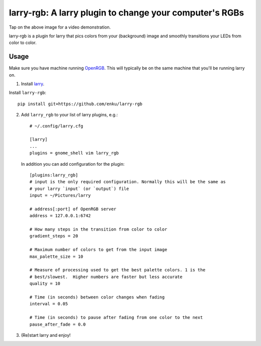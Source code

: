 ========================================================
larry-rgb: A larry plugin to change your computer's RGBs
========================================================

.. image:: https://img.youtube.com/vi/PmF4ihCTQks/maxresdefault.jpg
    :alt: larry-rgb demo
    :target: https://www.youtube.com/watch?v=PmF4ihCTQks

Tap on the above image for a video demonstration.

larry-rgb is a plugin for larry that pics colors from your (background) image
and smoothly transitions your LEDs from color to color.

Usage
=====

Make sure you have machine running `OpenRGB <https://openrgb.org>`_.  This
will typically be on the same machine that you'll be running larry on.

1. Install `larry <https://github.com/enku/larry>`_.

Install ``larry-rgb``::

    pip install git+https://github.com/enku/larry-rgb

2. Add ``larry_rgb`` to your list of larry plugins, e.g.::

    # ~/.config/larry.cfg

    [larry]
    ...
    plugins = gnome_shell vim larry_rgb

   In addition you can add configuration for the plugin::

    [plugins:larry_rgb]
    # input is the only required configuration. Normally this will be the same as
    # your larry `input` (or `output`) file
    input = ~/Pictures/larry

    # address[:port] of OpenRGB server
    address = 127.0.0.1:6742

    # How many steps in the transition from color to color
    gradient_steps = 20

    # Maximum number of colors to get from the input image
    max_palette_size = 10

    # Measure of processing used to get the best palette colors. 1 is the
    # best/slowest.  Higher numbers are faster but less accurate
    quality = 10

    # Time (in seconds) between color changes when fading
    interval = 0.05

    # Time (in seconds) to pause after fading from one color to the next
    pause_after_fade = 0.0

3. (Re)start larry and enjoy!
